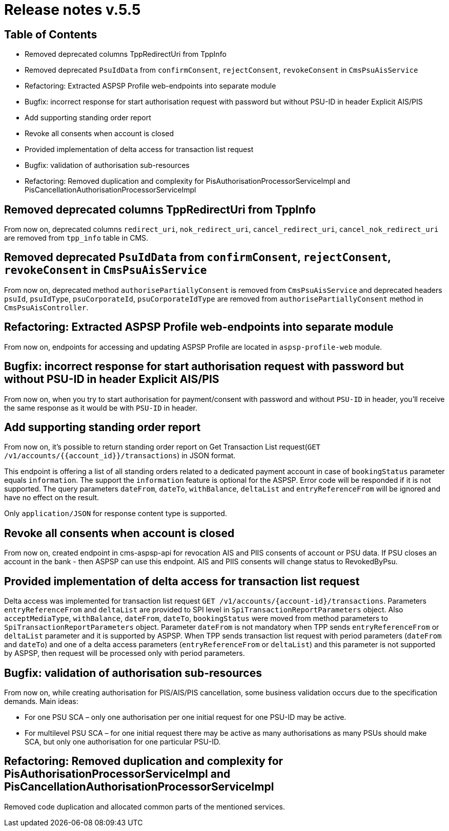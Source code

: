 = Release notes v.5.5

== Table of Contents

* Removed deprecated columns TppRedirectUri from TppInfo
* Removed deprecated `PsuIdData` from `confirmConsent`, `rejectConsent`, `revokeConsent` in `CmsPsuAisService`
* Refactoring: Extracted ASPSP Profile web-endpoints into separate module
* Bugfix: incorrect response for start authorisation request with password but without PSU-ID in header Explicit AIS/PIS
* Add supporting standing order report
* Revoke all consents when account is closed
* Provided implementation of delta access for transaction list request
* Bugfix: validation of authorisation sub-resources
* Refactoring: Removed duplication and complexity for PisAuthorisationProcessorServiceImpl and PisCancellationAuthorisationProcessorServiceImpl

== Removed deprecated columns TppRedirectUri from TppInfo

From now on, deprecated columns `redirect_uri`, `nok_redirect_uri`, `cancel_redirect_uri`,
`cancel_nok_redirect_uri` are removed from `tpp_info` table in CMS.

== Removed deprecated `PsuIdData` from `confirmConsent`, `rejectConsent`, `revokeConsent` in `CmsPsuAisService`

From now on, deprecated method `authorisePartiallyConsent` is removed from `CmsPsuAisService`
and deprecated headers `psuId`, `psuIdType`, `psuCorporateId`, `psuCorporateIdType` are removed from
`authorisePartiallyConsent` method in `CmsPsuAisController`.

== Refactoring: Extracted ASPSP Profile web-endpoints into separate module

From now on, endpoints for accessing and updating ASPSP Profile are located in `aspsp-profile-web` module.

== Bugfix: incorrect response for start authorisation request with password but without PSU-ID in header Explicit AIS/PIS

From now on, when you try to start authorisation for payment/consent with password and without `PSU-ID` in header,
you'll receive the same response as it would be with `PSU-ID` in header.

== Add supporting standing order report

From now on, it's possible to return standing order report on Get Transaction List request(`GET /v1/accounts/{{account_id}}/transactions`) in JSON format.

This endpoint is offering a list of all standing orders related to a dedicated payment account in case of `bookingStatus` parameter equals `information`.
The support the `information` feature is optional for the ASPSP. Error code will be responded if it is not supported.
The query parameters `dateFrom`, `dateTo`, `withBalance`, `deltaList` and `entryReferenceFrom` will be ignored and have no effect on the
result.

Only `application/JSON` for response content type is supported.

== Revoke all consents when account is closed

From now on, created endpoint in cms-aspsp-api for revocation AIS and PIIS consents of account or PSU data.
If PSU closes an account in the bank - then ASPSP can use this endpoint. AIS and PIIS consents will change status to RevokedByPsu.

== Provided implementation of delta access for transaction list request

Delta access was implemented for transaction list request `GET /v1/accounts/{account-id}/transactions`.
Parameters `entryReferenceFrom` and `deltaList` are provided to SPI level in `SpiTransactionReportParameters` object.
Also `acceptMediaType`, `withBalance`, `dateFrom`, `dateTo`, `bookingStatus` were moved from method parameters to `SpiTransactionReportParameters` object.
Parameter `dateFrom` is not mandatory when TPP sends `entryReferenceFrom` or `deltaList` parameter and it is supported by ASPSP.
When TPP sends transaction list request with period parameters (`dateFrom` and `dateTo`) and one of a delta access parameters (`entryReferenceFrom` or `deltaList`)
and this parameter is not supported by ASPSP, then request will be processed only with period parameters.

== Bugfix: validation of authorisation sub-resources

From now on, while creating authorisation for PIS/AIS/PIS cancellation, some business validation occurs due to the
specification demands. Main ideas:

* For one PSU SCA – only one authorisation per one initial request for one PSU-ID may be active.
* For multilevel PSU SCA – for one initial request there may be active as many authorisations as many PSUs should make SCA, but only one authorisation for one particular PSU-ID.

== Refactoring: Removed duplication and complexity for PisAuthorisationProcessorServiceImpl and PisCancellationAuthorisationProcessorServiceImpl

Removed code duplication and allocated common parts of the mentioned services.
